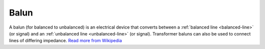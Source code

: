 .. _balun:

Balun
=====

A balun (for balanced to unbalanced) is an electrical device that converts between a :ref:`balanced line <balanced-line>` (or signal) and an :ref:`unbalanced line <unbalanced-line>` (or signal). Transformer baluns can also be used to connect lines of differing impedance. `Read more from Wikipedia <https://en.wikipedia.org/w/index.php?title=Balun&oldid=895949406>`_
